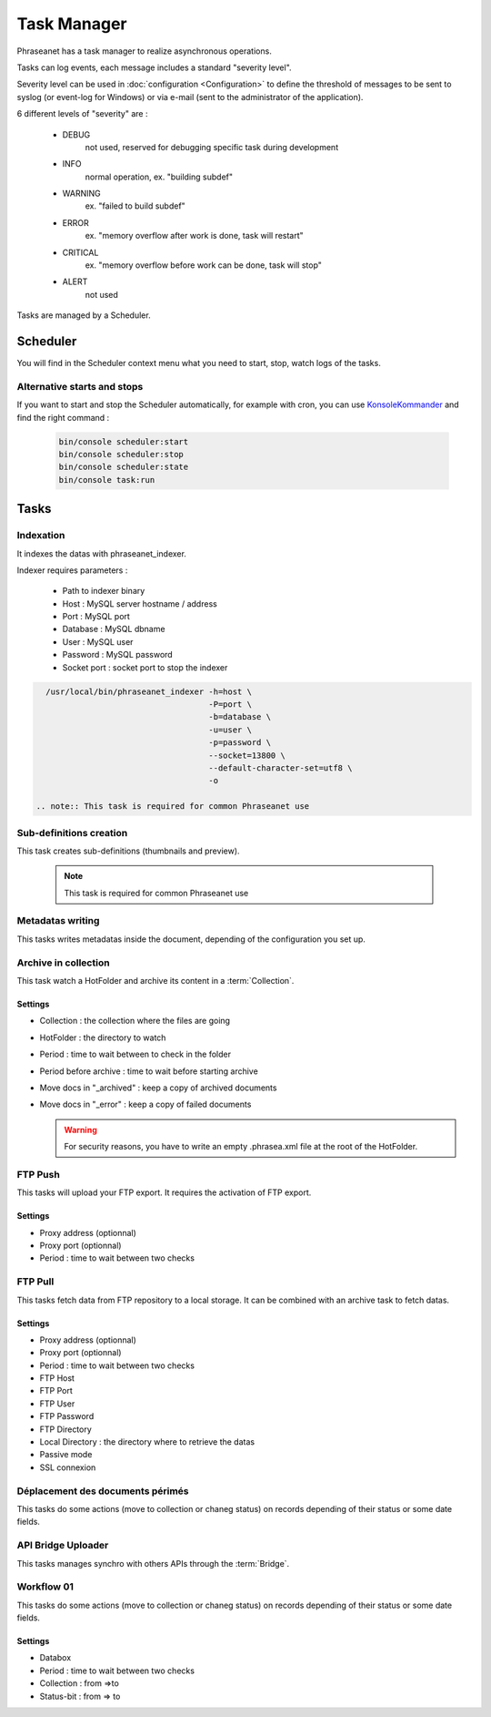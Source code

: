 Task Manager
============

Phraseanet has a task manager to realize asynchronous operations.

Tasks can log events, each message includes a standard "severity level".

Severity level can be used in :doc:`configuration <Configuration>` to define the
threshold of messages to be sent to syslog (or event-log for Windows) or
via e-mail (sent to the administrator of the application).

6 different levels of "severity" are :

    * DEBUG
        not used, reserved for debugging specific task during development
    * INFO
        normal operation, ex. "building subdef"
    * WARNING
        ex. "failed to build subdef"
    * ERROR
        ex. "memory overflow after work is done, task will restart"
    * CRITICAL
        ex. "memory overflow before work can be done, task will stop"
    * ALERT
        not used

Tasks are managed by a Scheduler.


Scheduler
---------

You will find in the Scheduler context menu what you need to start, stop, watch
logs of the tasks.

Alternative starts and stops
****************************

If you want to start and stop the Scheduler automatically, for example with
cron, you can use `KonsoleKommander <Console>`_ and find the right command :

  .. code-block:: bash

    bin/console scheduler:start
    bin/console scheduler:stop
    bin/console scheduler:state
    bin/console task:run

Tasks
-----

Indexation
**********

It indexes the datas with phraseanet_indexer.

Indexer requires parameters :

  * Path to indexer binary
  * Host : MySQL server hostname / address
  * Port : MySQL port
  * Database : MySQL dbname
  * User : MySQL user
  * Password : MySQL password
  * Socket port : socket port to stop the indexer

.. code-block:: bash

    /usr/local/bin/phraseanet_indexer -h=host \
                                      -P=port \
                                      -b=database \
                                      -u=user \
                                      -p=password \
                                      --socket=13800 \
                                      --default-character-set=utf8 \
                                      -o

  .. note:: This task is required for common Phraseanet use

Sub-definitions creation
************************

This task creates sub-definitions (thumbnails and preview).

  .. note:: This task is required for common Phraseanet use

Metadatas writing
*****************

This tasks writes metadatas inside the document, depending of the configuration
you set up.

Archive in collection
*********************

This task watch a HotFolder and archive its content in a  :term:`Collection`.

Settings
^^^^^^^^

* Collection : the collection where the files are going
* HotFolder : the directory to watch
* Period : time to wait between to check in the folder
* Period before archive : time to wait before starting archive
* Move docs in "_archived" : keep a copy of archived documents
* Move docs in "_error" : keep a copy of failed documents

  .. warning:: For security reasons, you have to write an empty .phrasea.xml
    file at the root of the HotFolder.


FTP Push
********

This tasks will upload your FTP export. It requires the activation of FTP export.

Settings
^^^^^^^^

* Proxy address (optionnal)
* Proxy port (optionnal)
* Period : time to wait between two checks

FTP Pull
********

This tasks fetch data from FTP repository to a local storage. It can be
combined with an archive task to fetch datas.

Settings
^^^^^^^^

* Proxy address (optionnal)
* Proxy port (optionnal)
* Period : time to wait between two checks
* FTP Host
* FTP Port
* FTP User
* FTP Password
* FTP Directory
* Local Directory : the directory where to retrieve the datas
* Passive mode
* SSL connexion

Déplacement des documents périmés
*********************************

This tasks do some actions (move to collection or chaneg status) on records
depending of their status or some date fields.


API Bridge Uploader
*******************

This tasks manages synchro with others APIs through the :term:`Bridge`.

Workflow 01
***********

This tasks do some actions (move to collection or chaneg status) on records
depending of their status or some date fields.

Settings
^^^^^^^^
* Databox
* Period : time to wait between two checks
* Collection : from =>to
* Status-bit : from => to

.. todo:: Batch upload process (XML Service)
